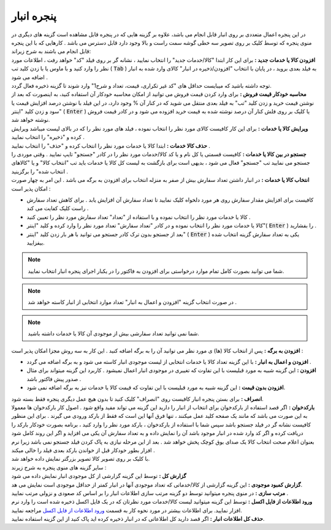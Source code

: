 .. meta::
   :description: ساخت نسخه پشتیبان از فایل های اصلی برنامه و همچنین بازگرداندن آنها

.. _bank-window:

پنجره انبار
=====================
| در این پنجره اعمال متعددی بر روی انبار قابل انجام می باشد، علاوه بر گزینه هایی که در پنجره قابل مشاهده است گزینه های دیگری در منوی پنجره که توسط کلیک بر روی تصویر سه خطی گوشه سمت راست و بالا وجود دارد قابل دسترس می باشد . کارهایی که با این پنجره قابل انجام می باشند به شرح زیراند:
| **افزودن کالا یا خدمات جدید :** برای این کار ابتدا "کالا/خدمات جدید" را انتخاب نمایید ، نشانه گر بر روی فیلد "کد" خواهد رفت ، اطلاعات مورد نظر را وارد کنید و با ماوس یا با زدن کلید تب ( :code:`Tab` ) به فیلد بعدی بروید ، در پایان با انتخاب "افزودن/ذخیره در انبار" کالای وارد شده به انبار اضافه می شود .
| توجه داشته باشید که میبایست حداقل های "کد غیر تکراری، قیمت، تعداد و شرح1" وارد شوند تا گزینه ذخیره فعال گردد.

| **محاسبه خودکار قیمت فروش :** برای وارد کردن قیمت فروش می توانید از امکان محاسبه خودکار آن استفاده کنید، به اینصورت که بعد از نوشتن قیمت خرید و زدن کلید "تب" به فیلد بعدی منتقل می شوید که در کنار آن % وجود دارد، در این فیلد با نوشتن درصد افزایش قیمت یا سود و زدن کلید "اینتر" ( :code:`Enter` ) یا کلیک بر روی فلش کنار آن درصد نوشته شده به قیمت خرید افزوده می شود و در کادر قیمت فروش نوشته خواهد شد.
| **ویرایش کالا یا خدمات :** برای این کار کافیست کالای مورد نظر را انتخاب نموده ، فیلد های مورد نظر را که در بالای لیست میباشد ویرایش کرده و "ذخیره" را انتخاب نمایید .

.. image:: images/bank.png
    :alt: پنجره انبار

| **حذف کالا خدمات :** ابتدا کالا یا خدمات مورد نظر را انتخاب کرده و "حذف" را انتخاب نمایید .
| **جستجو در بین کالا یا خدمات :** کافیست قسمتی یا کل نام و یا کد کالا/خدمات مورد نظر را در کادر "جستجو" تایپ نمایید . وقتی موردی را جستجو می نمایید تب "جستجو" فعال می شود ، بدیهی است برای بازگشت به لیست کل کالا یا خدمات باید تب "انتخاب کالا" و یا "کالاهای انتخاب شده" را برگزینید .
| **انتخاب کالا یا خدمات :** در انبار داشتن تعداد سفارش بیش از صفر به منزله انتخاب برای افزودن به برگه می باشد . این امر به چهار صورت امکان پذیر است :

* کافیست برای افزایش مقدار سفارش روی هر مورد دلخواه کلیک نمایید تا تعداد سفارش آن افزایش یابد . برای کاهش تعداد سفارش راست کلیک کفایت می کند .
* کالا یا خدمات مورد نظر را انتخاب نموده و با استفاده از "تعداد" تعداد سفارش مورد نظر را تعیین کنید .
* کالا یا خدمات مورد نظر را انتخاب نموده و در کادر "تعداد سفارش" تعداد مورد نظر را وارد کرده و کلید "اینتر"( :code:`Enter` ) را بفشارید .
* بعد از جستجو بدون ترک کادر جستجو می توانید با هر بار زدن کلید "اینتر" ( :code:`Enter` ) یکی به تعداد سفارش گزینه انتخاب شده بیفزایید.

.. note::  شما می توانید بصورت کامل تمام موارد درخواستی برای افزودن به فاکتور را در یکبار اجرای پنجره انبار انتخاب نمایید.
.. note:: در صورت انتخاب گزینه "افزودن و اعمال به انبار" تعداد موارد انتخابی از انبار کاسته خواهد شد .
.. note:: شما نمی توانید تعداد سفارشی بیش از موجودی آن کالا یا خدمات داشته باشید.

| **افزودن به برگه :** پس از انتخاب کالا (ها) ی مورد نظر می توانید آن را به برگه اضافه کنید . این کار به سه روش مجزا امکان پذیر است :

* **افزودن و اعمال به انبار :** با این گزینه تعداد کالا یا خدمات انتخابی از لیست موجودی انبار کاسته می شود و به برگه اضافه می گردد .
* **افزودن :** این گزینه شبیه به مورد قبلیست با این تفاوت که تغییری در موجودی انبار اعمال نمیشود . کاربرد این گزینه میتواند برای مثال صدور پیش فاکتور باشد .
* **افزودن بدون قیمت :** این گزینه شبیه به مورد قبلیست با این تفاوت که قیمت کالا یا خدمات نیز به برگه اضافه نمی شود.

| **انصراف :** برای بستن پنجره انبار کافیست روی "انصراف" کلیک کنید تا بدون هیچ عمل دیگری پنجره فقط بسته شود.
| **بارکدخوان :** اگر قصد استفاده از بارکدخوان برای انتخاب از انبار را دارید این گزینه می تواند مفید واقع شود . اصول کار بارکدخوان ها معمولا به این صورت می باشد که مانند یک صفحه کلید عمل میکنند ، تنها فرق آنها این است که فقط از بارکد ورودی می گیرند . برای این منظور کافیست نشانه گر در فیلد جستجو باشد سپس شما با استفاده از بارکدخوان ، بارکد مورد نظر را وارد کنید ، برنامه بصورت خودکار بارکد را دریافت کرده و اگر کد وارد شده در انبار موجود باشد آن را نمایش داده و به تعداد سفارش آن یکی می افزاید و اگر این روند کامل شود بعنوان اعلام صحت انتخاب کالا یک صدای بوق کوچک پخش خواهد شد . بعد از این مرحله نیازی به پاک کردن فیلد جستجو نمی باشد زیرا نرم افزار بطور خودکار قبل از خواندن بارکد بعدی فیلد را خالی میکند .
| با کلیک بر روی تصویر کالا تصویر بزرگتر نمایش داده خواهد شد.
| سایر گزینه های منوی پنجره به شرح زیرند :
| **گزارش کل :** توسط این گزینه گزارشی از کل موجودی انبار نمایش داده می شود
| **گزارش کمبود موجودی :** این گزینه گزارشی از کالا/خدماتی که تعداد موجودی آنها در انبار کمتر از حداقل موجودی است نمایش می هد.
| **مرتب سازی :** در منوی پنجره میتوانید توسط دو گزینه مرتب سازی اطلاعات انبار را بر اساس کد صعودی و نزولی مرتب نمایید .
| **ورود اطلاعات از فایل اکسل :** توسط این گزینه میتوانید لیست کالا/خدمات مورد نظرتان که در یک فایل اکسل ذخیره شده است را وارد نرم افزار نمایید. برای اطلاعات بیشتر در مورد نحوه کار به قسمت `ورود اطلاعات از فایل اکسل`_ مراجعه نمایید.
| **حذف کل اطلاعات انبار :** اگر قصد دارید کل اطلاعاتی که در انبار ذخیره کرده اید پاک کنید از این گزینه استفاده نمایید.





.. _ورود اطلاعات از فایل اکسل: https://mohsensoft.com/docs/faktor/import-from-excel.html

